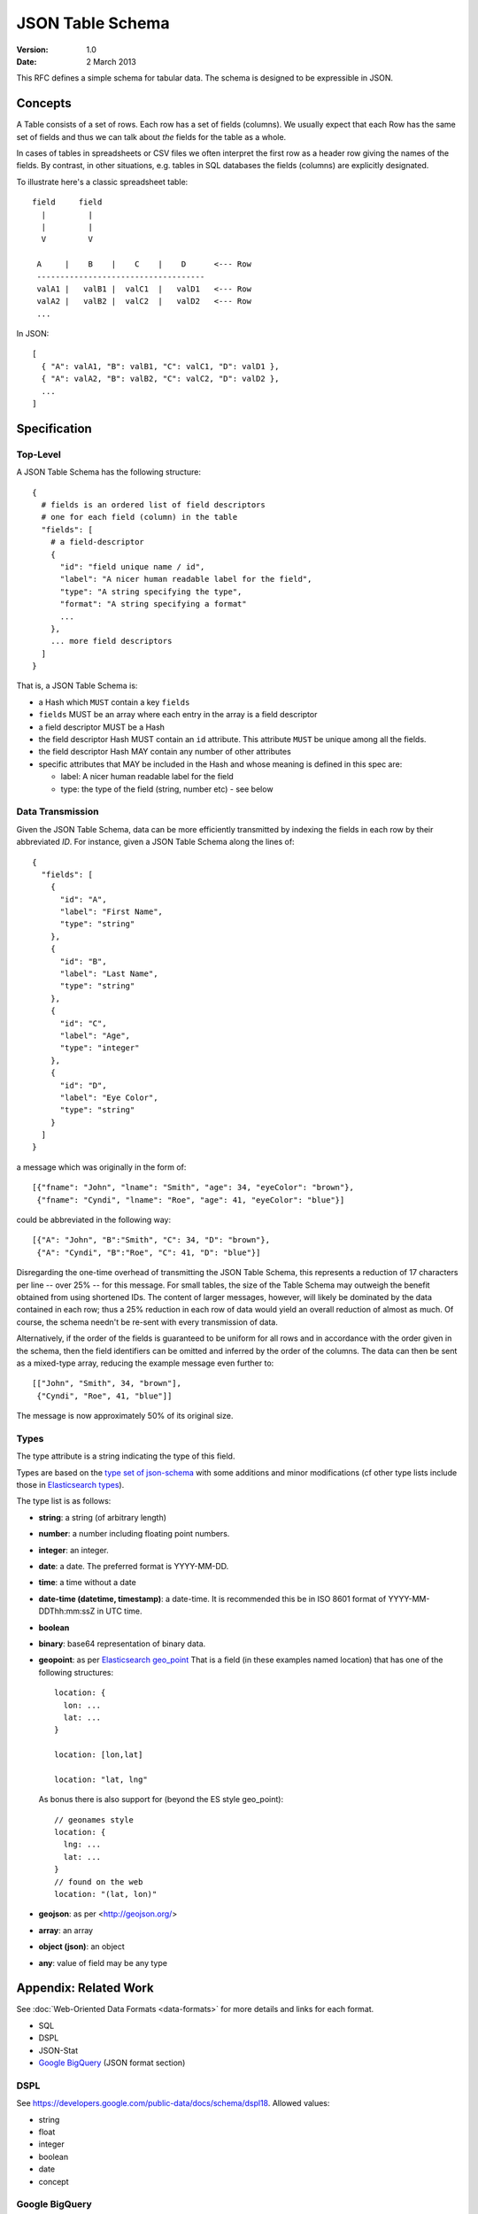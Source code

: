=================
JSON Table Schema
=================

:**Version**: 1.0
:**Date**: 2 March 2013

This RFC defines a simple schema for tabular data. The schema is designed to be expressible in JSON.

Concepts
========

A Table consists of a set of rows. Each row has a set of fields (columns). We usually expect that each Row has the same set of fields and thus we can talk about *the* fields for the table as a whole.

In cases of tables in spreadsheets or CSV files we often interpret the first row as a header row giving the names of the fields. By contrast, in other situations, e.g. tables in SQL databases the fields (columns) are explicitly designated.

To illustrate here's a classic spreadsheet table::

      field     field
        |         |
        |         |
        V         V
      
       A     |    B    |    C    |    D      <--- Row
       ------------------------------------
       valA1 |   valB1 |  valC1  |   valD1   <--- Row
       valA2 |   valB2 |  valC2  |   valD2   <--- Row
       ...
      

In JSON::

  [
    { "A": valA1, "B": valB1, "C": valC1, "D": valD1 },
    { "A": valA2, "B": valB2, "C": valC2, "D": valD2 },
    ...
  ]


Specification
=============

Top-Level
---------

A JSON Table Schema has the following structure::


  {
    # fields is an ordered list of field descriptors
    # one for each field (column) in the table
    "fields": [
      # a field-descriptor
      {
        "id": "field unique name / id",
        "label": "A nicer human readable label for the field",
        "type": "A string specifying the type",
        "format": "A string specifying a format"
        ...
      },
      ... more field descriptors
    ]
  }

That is, a JSON Table Schema is:

* a Hash which ``MUST`` contain a key ``fields``
* ``fields`` MUST be an array where each entry in the array is a field descriptor
* a field descriptor MUST be a Hash
* the field descriptor Hash MUST contain an ``id`` attribute. This attribute ``MUST`` be unique among all the fields.
* the field descriptor Hash MAY contain any number of other attributes
* specific attributes that MAY be included in the Hash and whose meaning is defined in this spec are:

  * label: A nicer human readable label for the field
  * type: the type of the field (string, number etc) - see below

Data Transmission
-----------------

Given the JSON Table Schema, data can be more efficiently transmitted by indexing the fields in each row by their abbreviated `ID`. For instance, given a JSON Table Schema along the lines of::

  {
    "fields": [      
      {
        "id": "A",
        "label": "First Name",
        "type": "string"        
      },
      {
        "id": "B",
        "label": "Last Name",
        "type": "string"        
      },
      {
        "id": "C",
        "label": "Age",
        "type": "integer"        
      },
      {
        "id": "D",
        "label": "Eye Color",
        "type": "string"        
      }
    ]
  }

a message which was originally in the form of::

    [{"fname": "John", "lname": "Smith", "age": 34, "eyeColor": "brown"},
     {"fname": "Cyndi", "lname": "Roe", "age": 41, "eyeColor": "blue"}]

could be abbreviated in the following way::

    [{"A": "John", "B":"Smith", "C": 34, "D": "brown"},
     {"A": "Cyndi", "B":"Roe", "C": 41, "D": "blue"}]


Disregarding the one-time overhead of transmitting the JSON Table Schema, this represents a reduction of 17 characters per line -- over 25% -- for this message. For small tables, the size of the Table Schema may outweigh the benefit obtained from using shortened IDs. The content of larger messages, however, will likely be dominated by the data contained in each row; thus a 25% reduction in each row of data would yield an overall reduction of almost as much. Of course, the schema needn't be re-sent with every transmission of data.

Alternatively, if the order of the fields is guaranteed to be uniform for all rows and in accordance with the order given in the schema, then the field identifiers can be omitted and inferred by the order of the columns. The data can then be sent as a mixed-type array, reducing the example message even further to::

    [["John", "Smith", 34, "brown"],
     {"Cyndi", "Roe", 41, "blue"]]

The message is now approximately 50% of its original size.

Types
-----

The type attribute is a string indicating the type of this field.

Types are based on the `type set of json-schema`_ with some additions and minor
modifications (cf other type lists include those in `Elasticsearch types`_).

.. _type set of json-schema: http://tools.ietf.org/html/draft-zyp-json-schema-03#section-5.1
.. _Elasticsearch types: http://www.elasticsearch.org/guide/reference/mapping/

The type list is as follows:

* **string**: a string (of arbitrary length)
* **number**: a number including floating point numbers.
* **integer**: an integer.
* **date**: a date. The preferred format is YYYY-MM-DD.
* **time**: a time without a date
* **date-time (datetime, timestamp)**: a date-time. It is recommended this be in ISO 8601
  format of YYYY-MM- DDThh:mm:ssZ in UTC time.
* **boolean**
* **binary**: base64 representation of binary data.
* **geopoint**: as per `Elasticsearch geo_point`_
  That is a field (in these examples named location) that has one of the
  following structures::

      location: {
        lon: ...
        lat: ...
      }
      
      location: [lon,lat]
      
      location: "lat, lng"

  As bonus there is also support for (beyond the ES style geo_point)::

      // geonames style
      location: {
        lng: ...
        lat: ...
      }
      // found on the web
      location: "(lat, lon)"

* **geojson**: as per <http://geojson.org/>
* **array**: an array
* **object (json)**: an object
* **any**: value of field may be any type

.. _Elasticsearch geo_point: http://www.elasticsearch.org/guide/reference/mapping/geo-point-type.html

Appendix: Related Work
======================

See :doc:`Web-Oriented Data Formats <data-formats>` for more details and links for each format.

* SQL
* DSPL
* JSON-Stat
* `Google BigQuery`_ (JSON format section)

.. _Google BigQuery: https://developers.google.com/bigquery/docs/import#jsonformat

DSPL
----

See https://developers.google.com/public-data/docs/schema/dspl18. Allowed values:

* string  
* float 
* integer 
* boolean 
* date  
* concept

Google BigQuery
---------------

Example schema::

      'schema': {
        'fields':[
           {
              "mode": "nullable",
              "name": "placeName",
              "type": "string"
           },
           {
              "mode": "nullable",
              "name": "kind",
              "type": "string"
           },  ...
         ]
       }

Types:

* string - UTF-8 encoded string up to 64K of data (as opposed to 64K characters).
* integer - IEEE 64-bit signed integers: [-263-1, 263-1]
* float - IEEE 754-2008 formatted floating point values
* boolean - "true" or "false", case-insensitive
* record (JSON only) - a JSON object; also known as a nested record

